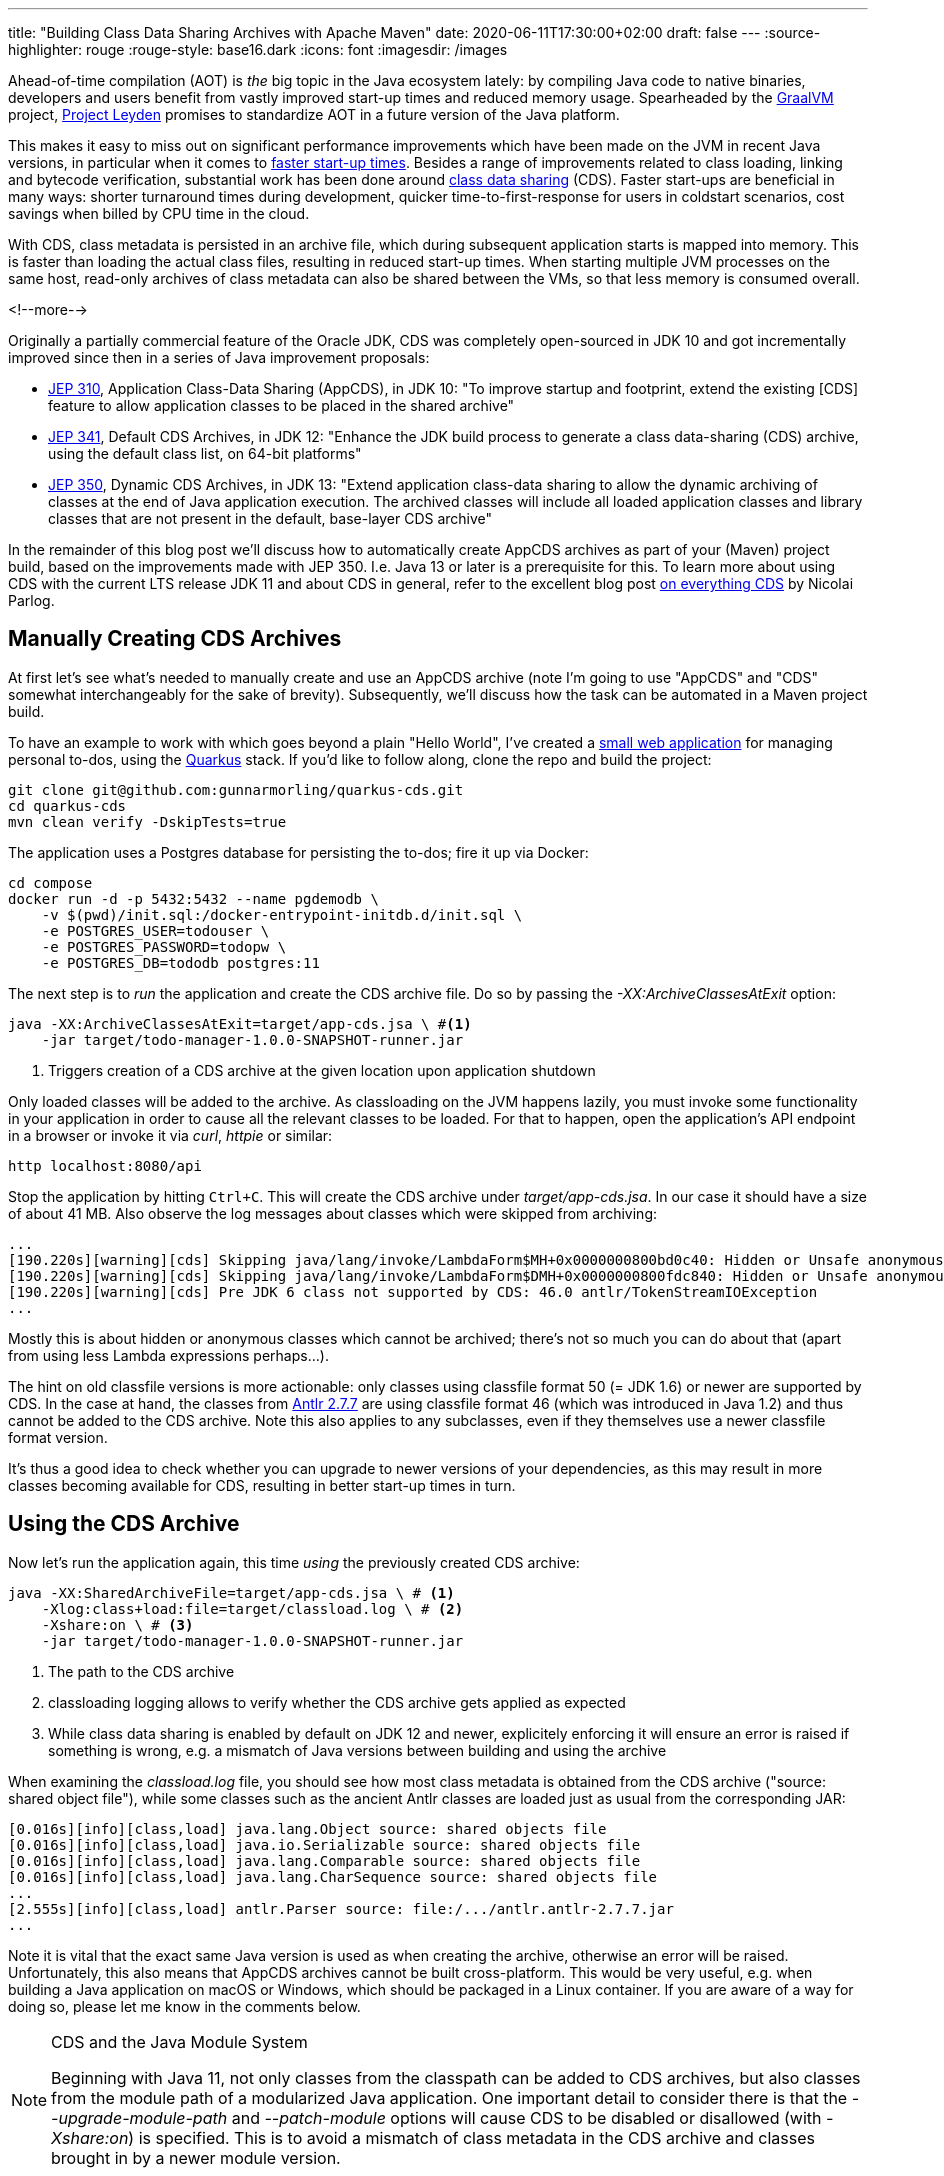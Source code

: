 ---
title: "Building Class Data Sharing Archives with Apache Maven"
date: 2020-06-11T17:30:00+02:00
draft: false
---
:source-highlighter: rouge
:rouge-style: base16.dark
:icons: font
:imagesdir: /images
ifdef::env-github[]
:imagesdir: ../../static/images
endif::[]

Ahead-of-time compilation (AOT) is _the_ big topic in the Java ecosystem lately:
by compiling Java code to native binaries, developers and users benefit from vastly improved start-up times and reduced memory usage.
Spearheaded by the https://www.graalvm.org/[GraalVM] project,
https://mail.openjdk.java.net/pipermail/discuss/2020-April/005429.html[Project Leyden] promises to standardize AOT in a future version of the Java platform.

This makes it easy to miss out on significant performance improvements which have been made on the JVM in recent Java versions,
in particular when it comes to https://cl4es.github.io/2019/11/20/OpenJDK-Startup-Update.html[faster start-up times].
Besides a range of improvements related to class loading, linking and bytecode verification,
substantial work has been done around https://docs.oracle.com/en/java/javase/14/vm/class-data-sharing.html[class data sharing] (CDS). 
Faster start-ups are beneficial in many ways:
shorter turnaround times during development,
quicker time-to-first-response for users in coldstart scenarios,
cost savings when billed by CPU time in the cloud.

With CDS, class metadata is persisted in an archive file,
which during subsequent application starts is mapped into memory.
This is faster than loading the actual class files, resulting in reduced start-up times.
When starting multiple JVM processes on the same host, read-only archives of class metadata can also be shared between the VMs, so that less memory is consumed overall.

<!--more-->

Originally a partially commercial feature of the Oracle JDK,
CDS was completely open-sourced in JDK 10 and got incrementally improved since then in a series of Java improvement proposals:

* http://openjdk.java.net/jeps/310[JEP 310], Application Class-Data Sharing (AppCDS), in JDK 10:
"To improve startup and footprint, extend the existing [CDS] feature to allow application classes to be placed in the shared archive"
* http://openjdk.java.net/jeps/341[JEP 341], Default CDS Archives, in JDK 12:
"Enhance the JDK build process to generate a class data-sharing (CDS) archive, using the default class list, on 64-bit platforms"
* http://openjdk.java.net/jeps/350[JEP 350], Dynamic CDS Archives, in JDK 13:
"Extend application class-data sharing to allow the dynamic archiving of classes at the end of Java application execution. The archived classes will include all loaded application classes and library classes that are not present in the default, base-layer CDS archive"

In the remainder of this blog post we'll discuss how to automatically create AppCDS archives as part of your (Maven) project build,
based on the improvements made with JEP 350.
I.e. Java 13 or later is a prerequisite for this.
To learn more about using CDS with the current LTS release JDK 11 and about CDS in general,
refer to the excellent blog post https://blog.codefx.org/java/application-class-data-sharing/[on everything CDS] by Nicolai Parlog.

== Manually Creating CDS Archives

At first let's see what's needed to manually create and use an AppCDS archive
(note I'm going to use "AppCDS" and "CDS" somewhat interchangeably for the sake of brevity).
Subsequently, we'll discuss how the task can be automated in a Maven project build.

To have an example to work with which goes beyond a plain "Hello World",
I've created a https://github.com/gunnarmorling/quarkus-cds/[small web application] for managing personal to-dos,
using the https://quarkus.io/[Quarkus] stack.
If you'd like to follow along, clone the repo and build the project:

[source,shell]
----
git clone git@github.com:gunnarmorling/quarkus-cds.git
cd quarkus-cds
mvn clean verify -DskipTests=true
----

The application uses a Postgres database for persisting the to-dos;
fire it up via Docker:

[source,shell]
----
cd compose
docker run -d -p 5432:5432 --name pgdemodb \
    -v $(pwd)/init.sql:/docker-entrypoint-initdb.d/init.sql \
    -e POSTGRES_USER=todouser \
    -e POSTGRES_PASSWORD=todopw \
    -e POSTGRES_DB=tododb postgres:11
----

The next step is to _run_ the application and create the CDS archive file.
Do so by passing the _-XX:ArchiveClassesAtExit_ option:

[source,shell]
----
java -XX:ArchiveClassesAtExit=target/app-cds.jsa \ #<1>
    -jar target/todo-manager-1.0.0-SNAPSHOT-runner.jar
----
<1> Triggers creation of a CDS archive at the given location upon application shutdown

Only loaded classes will be added to the archive.
As classloading on the JVM happens lazily, you must invoke some functionality in your application in order to cause all the relevant classes to be loaded.
For that to happen, open the application's API endpoint in a browser or invoke it via _curl_, _httpie_ or similar:

[source,shell]
----
http localhost:8080/api
----

Stop the application by hitting `Ctrl+C`.
This will create the CDS archive under _target/app-cds.jsa_.
In our case it should have a size of about 41 MB.
Also observe the log messages about classes which were skipped from archiving:

[source,shell]
----
...
[190.220s][warning][cds] Skipping java/lang/invoke/LambdaForm$MH+0x0000000800bd0c40: Hidden or Unsafe anonymous class
[190.220s][warning][cds] Skipping java/lang/invoke/LambdaForm$DMH+0x0000000800fdc840: Hidden or Unsafe anonymous class
[190.220s][warning][cds] Pre JDK 6 class not supported by CDS: 46.0 antlr/TokenStreamIOException
...
----

Mostly this is about hidden or anonymous classes which cannot be archived;
there's not so much you can do about that
(apart from using less Lambda expressions perhaps...).

The hint on old classfile versions is more actionable:
only classes using classfile format 50 (= JDK 1.6) or newer are supported by CDS.
In the case at hand, the classes from https://mvnrepository.com/artifact/antlr/antlr/2.7.7[Antlr 2.7.7] are using classfile format 46
(which was introduced in Java 1.2) and thus cannot be added to the CDS archive.
Note this also applies to any subclasses, even if they themselves use a newer classfile format version.

It's thus a good idea to check whether you can upgrade to newer versions of your dependencies, as this may result in more classes becoming available for CDS,
resulting in better start-up times in turn.

== Using the CDS Archive

Now let's run the application again, this time _using_ the previously created CDS archive:

[source,shell]
----
java -XX:SharedArchiveFile=target/app-cds.jsa \ # <1>
    -Xlog:class+load:file=target/classload.log \ # <2>
    -Xshare:on \ # <3>
    -jar target/todo-manager-1.0.0-SNAPSHOT-runner.jar
----
<1> The path to the CDS archive
<2> classloading logging allows to verify whether the CDS archive gets applied as expected
<3> While class data sharing is enabled by default on JDK 12 and newer, explicitely enforcing it will ensure an error is raised if something is wrong, e.g. a mismatch of Java versions between building and using the archive

When examining the _classload.log_ file,
you should see how most class metadata is obtained from the CDS archive ("source: shared object file"),
while some classes such as the ancient Antlr classes are loaded just as usual from the corresponding JAR:

[source,shell]
----
[0.016s][info][class,load] java.lang.Object source: shared objects file
[0.016s][info][class,load] java.io.Serializable source: shared objects file
[0.016s][info][class,load] java.lang.Comparable source: shared objects file
[0.016s][info][class,load] java.lang.CharSequence source: shared objects file
...
[2.555s][info][class,load] antlr.Parser source: file:/.../antlr.antlr-2.7.7.jar
...
----

Note it is vital that the exact same Java version is used as when creating the archive,
otherwise an error will be raised.
Unfortunately, this also means that AppCDS archives cannot be built cross-platform.
This would be very useful, e.g. when building a Java application on macOS or Windows,
which should be packaged in a Linux container.
If you are aware of a way for doing so, please let me know in the comments below.

[NOTE]
.CDS and the Java Module System
====
Beginning with Java 11, not only classes from the classpath can be added to CDS archives,
but also classes from the module path of a modularized Java application.
One important detail to consider there is that the _--upgrade-module-path_ and _--patch-module_ options will cause CDS to be disabled or disallowed
(with _-Xshare:on_) is specified.
This is to avoid a mismatch of class metadata in the CDS archive and classes brought in by a newer module version.
====

== Creating CDS Archives in Your Maven Build

Manually creating a CDS archive is not very efficient nor reliable,
so let's see how the task can be automated as part of your project build.
The following shows the required configuration when using Apache Maven,
but of course the same approach could be implemented with Gradle or any other build system.

The basic idea is the follow the same steps as before, but executed as part of the Maven build:

1. start up the application with the _-XX:ArchiveClassesAtExit_ option
2. invoke some application functionality to initiate the loading of all relevant classes
3. stop the application

[NOTE]
====
It might appear as a compelling idea to produce the CDS archive as part of regular test execution, e.g. via JUnit.
This will not work though, as the classpath at the time of _using_ the CDS archive must be not miss any entries from the classpath at the time of _creating_ it.
As during test execution all the test-scoped dependencies will be part of the classpath,
any CDS archive created that way couldn't be used when running the application later on without those test dependencies.
====

Steps 1. and 3. can be automated with help of the https://github.com/bazaarvoice/maven-process-plugin[Process-Exec] Maven plug-in,
binding it to the `pre-integration-test` and `post-integration-test` build phases, respectively.
While I was thinking of using the more widely known https://www.mojohaus.org/exec-maven-plugin/usage.html[Exec] plug-in initially,
this turned out to not be viable as https://github.com/mojohaus/exec-maven-plugin/issues/18[there's no way] for stopping any forked process in a later build phase.

Here's the relevant configuration:

[source,xml]
----
...
<plugin>
  <groupId>com.bazaarvoice.maven.plugins</groupId>
  <artifactId>process-exec-maven-plugin</artifactId>
  <version>0.9</version>
  <executions>
      <execution> <1>
        <id>app-cds-creation</id>
        <phase>pre-integration-test</phase>
        <goals>
          <goal>start</goal>
        </goals>
        <configuration>
          <name>todo-manager</name>
          <healthcheckUrl>http://localhost:8080/</healthcheckUrl> <2>
          <arguments>
            <argument>java</argument> <3>
            <argument>-XX:ArchiveClassesAtExit=app-cds.jsa</argument>
            <argument>-jar</argument>
            <argument>
              ${project.build.directory}/${project.artifactId}-${project.version}-runner.jar
            </argument>
          </arguments>
        </configuration>
      </execution>
      <execution> <4>
          <id>stop-all</id>
          <phase>post-integration-test</phase>
          <goals>
              <goal>stop-all</goal>
          </goals>
      </execution>
  </executions>
</plugin>
...
----
<1> Start up the application in the `pre-integration-test` build phase
<2> The health-check URL is used to await application start-up before proceeding with the next build phase
<3> Assemble the _java_ invocation
<4> Stop the application in the `post-integration-test` build phase

What remains to be done is the automation of step 2,
the invocation of the required application logic so to trigger the loading of all relevant classes.
This can be done with help of the http://maven.apache.org/surefire/maven-surefire-plugin/[Maven Surefire] plug-in.
A simple "integration test" via http://rest-assured.io/[REST Assured] does the trick:

[source,java]
----
public class ExampleResourceAppCds {

  @Test
  public void getAll() {
    given()
      .when()
        .get("/api")
      .then()
        .statusCode(200);
    }
}
----

We just need to configure a specific execution of the plug-in,
which _only_ picks up any test classes whose names end with _*AppCds.java_,
so to keep them apart from actual integration tests:

[source,xml]
----
...
<plugin>
  <groupId>org.apache.maven.plugins</groupId>
  <artifactId>maven-failsafe-plugin</artifactId>
  <version>3.0.0-M4</version>
  <executions>
    <execution>
      <goals>
        <goal>integration-test</goal>
        <goal>verify</goal>
      </goals>
      <configuration>
        <includes>
          <include>**/*AppCds.java</include>
        </includes>
      </configuration>
    </execution>
  </executions>
</plugin>
...
----

And that's all we need; when now building the project via _mvn clean verify_,
a CDS archive will be created at _target/app-cds.jsa_.
You can find the https://github.com/gunnarmorling/quarkus-cds/[complete example project] and steps for building/running it on GitHub.

== What Do You Gain?

Creating a CDS archive is nice, but is it also worth the effort?
In order to answer this question,
I've done some measurements of the "time-to-first-response" metric,
following the Quarkus guide on https://quarkus.io/guides/performance-measure#how-do-we-measure-startup-time[measuring performance].
I.e. instead of awaiting some rather meaningless "start-up complete" status,
which could arbitrarily be tweaked by means of lazy initialization,
this measures the time until the application is actually ready to handle the first incoming request after start-up.

I've done measurements on OpenJDK 1.8.0_252
(https://adoptopenjdk.net/[AdoptOpenJDK] build),
OpenJDK 14.0.1 (http://jdk.java.net/14/[upstream build], without and with AppCDS),
and OpenJDK 15-ea-b26 (http://jdk.java.net/15/[upstream build], with AppCDS).
Please see the https://github.com/gunnarmorling/quarkus-cds/#run-measurements[README file] of the example repo for the exact steps.

Here are the numbers, averaged over ten runs each:

image::app_cds_time_to_first_response.png[width=75%]

_Update, June 12th: I had originally classload logging enabled for the OpenJDK 14 AppCDS runs,
which added an unneccessary overhead
(thanks a lot to https://twitter.com/cl4es[Claes Redestad] for pointing this out!).
The numbers and chart have been updated accordingly.
I've also added numbers for OpenJDK 15-ea._

Time-to-first-response values are 2s 267ms, 2s 162ms, +++<del>+++1s 669ms+++</del>+++ 1s 483ms, and 1s 279ms.
I.e. on my machine (2014 MacBook Pro), with this specific workload, there's an improvement of ~100ms just by upgrading to the current JDK,
and of another +++<del>+++~500ms+++</del>+++ ~700ms by using App CDS.

With OpenJDK 15 things will further improve.
The latest EA build at the time of writing (b26) shortens time-to-first-response by another ~200ms.
The upcoming EA build 27 should bring another improvement,
as Lambda proxy classes https://bugs.openjdk.java.net/browse/JDK-8198698[will be added] to AppCDS archives then.

That all is definitely a nice improvement, in particular as we get it essentially for free, without any changes to the actual application itself.
You should contrast this with the additional size of the application distribution, though.
E.g. when obtaining the application as a container image from a remote container registry,
downloading the additional ~40 MB might take longer than the time saved during application start-up.
Typically, this will only affect the first start-up of on a particular node, though, after which the image will be cached locally.

As always when it comes to any kinds of performance numbers,
please take these numbers with a grain of salt,
do your own measurements,
using your own applications and in your own environment.

[NOTE]
.Addressing Different Workload Profiles
====
If your application supports different "work modes", e.g. "online" and "batch",
which work with a largely differing set of classes,
you also might consider to create different CDS archives for the specific workloads.
This might give you a good balance between additional size and realized improvements of start-up times, when for instance dealing with at large monolithic application instead of more fine-grained microservices.
====

== Wrap-Up

AppCDS provides Java developers with a useful tool for reducing start-up times of their applications,
without requiring any code changes.
For the example discussed, we could observe an improvement of the time-to-first-response metric by about 30% when running with OpenJDK 14.
Other users https://groups.google.com/d/msg/quarkus-dev/c10cGsXriI8/TJvn6QRTAwAJ[reported even bigger improvements].

We didn't discuss any potential memory improvements due to CDS when sharing class metadata between multiple JVMs on one host.
In containerized server applications, with each JVM being packaged in its own container image,
this won't play a role.
It could make a difference on desktop systems, though.
For instance multiple instances of the https://github.com/redhat-developer/vscode-java[Java language server], as leveraged by VSCode and other editors,
could benefit from that.

That all being said, when raw start-up time is your primary concern,
e.g. in a serverless or Function-based setting,
you should look at AOT compilation with GraalVM (or Project Leyden in the future).
This will bring down start-up times to a completely different level;
for example the todo manager application would return a first response within a few 10s of milliseconds when executed as a native image via GraalVM.

But AOT is not always an option, nor does it always make sense:
the JVM may offer a better latency than native binaries,
external dependencies migh not be ready for usage in AOT-compiled native images yet,
or you simply might want to be able to benefit from all the JVM goodness, like familiar debugging tools, the link:/blog/rest-api-monitoring-with-custom-jdk-flight-recorder-events/[JDK Flight Recorder], or JMX.
In that case, CDS can give you a nice start-up time improvement,
solely by means of adding a few steps to your build process.

Besides class data sharing in OpenJDK, there are some other related techniques for improving start-up times which are worth exploring:

* Eclipse OpenJ9 has its https://www.eclipse.org/openj9/docs/shrc/[own implementation] of class data sharing
* Alibaba's Dragonwell distribution of the OpenJDK comes with https://www.alibabacloud.com/blog/what-there-is-to-know-about-alibaba-dragonwell-8_595210[JWarmUp], a tool for speeding up initial JIT compilations

To learn more about AppCDS,
a long yet insightful post is https://medium.com/@toparvion/appcds-for-spring-boot-applications-first-contact-6216db6a4194[this one] by Vladimir Plizga.
Volker Simonis did another https://simonis.github.io/cl4cds/[interesting write-up].
Also take a look at the CDS documentation in the reference docs of the https://docs.oracle.com/en/java/javase/14/docs/specs/man/java.html#application-class-data-sharing[_java_] command.

Lastly, the Quarkus team is working on https://github.com/quarkusio/quarkus/pull/9710[out-of-the-box support] for CDS archives.
This could fully automate the creation of an archive for all required classes without any further configuration,
making it even easier to benefit from the start-up time improvements promised by CDS.
